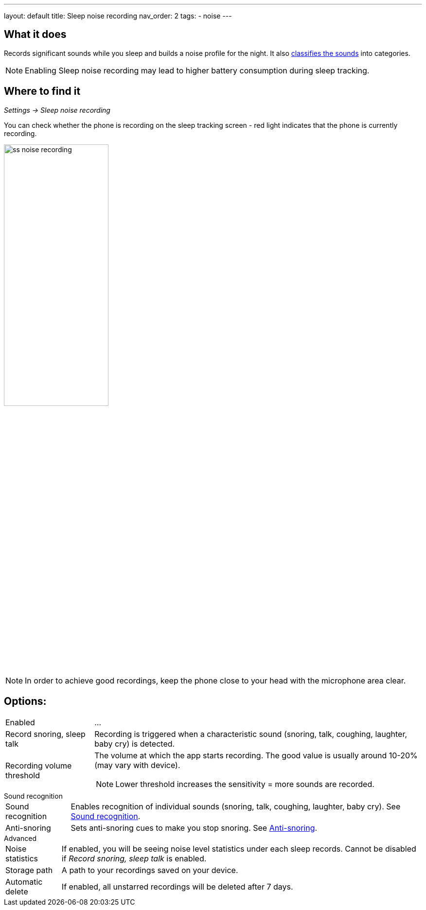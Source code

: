 ---
layout: default
title: Sleep noise recording
nav_order: 2
tags:
  - noise
---

:toc:

== What it does
Records significant sounds while you sleep and builds a noise profile for the night. It also <</docs/sleep/sound_recognition#,classifies the sounds>> into categories.

NOTE: Enabling Sleep noise recording may lead to higher battery consumption during sleep tracking.

== Where to find it
_Settings -> Sleep noise recording_

You can check whether the phone is recording on the sleep tracking screen - red light indicates that the phone is currently recording.

image:recording/ss_noise_recording.png[width=50%]

NOTE: In order to achieve good recordings, keep the phone close to your head with the microphone area clear.

== Options:
[horizontal]
Enabled:: ...
Record snoring, sleep talk:: Recording is triggered when a characteristic sound (snoring, talk, coughing, laughter, baby cry) is detected.
Recording volume threshold:: The volume at which the app starts recording. The good value is usually around 10-20% (may vary with device).
NOTE: Lower threshold increases the sensitivity = more sounds are recorded.

.Sound recognition
[horizontal]
Sound recognition:: Enables recognition of individual sounds (snoring, talk, coughing, laughter, baby cry). See <</docs/sleep/sound_recognition#,Sound recognition>>.
Anti-snoring:: Sets anti-snoring cues to make you stop snoring. See <</docs/sleep/anti-snoring#,Anti-snoring>>.

.Advanced
[horizontal]
Noise statistics:: If enabled, you will be seeing noise level statistics under each sleep records. Cannot be disabled if _Record snoring, sleep talk_ is enabled.
Storage path:: A path to your recordings saved on your device.
Automatic delete:: If enabled, all unstarred recordings will be deleted after 7 days.


//== How to…

